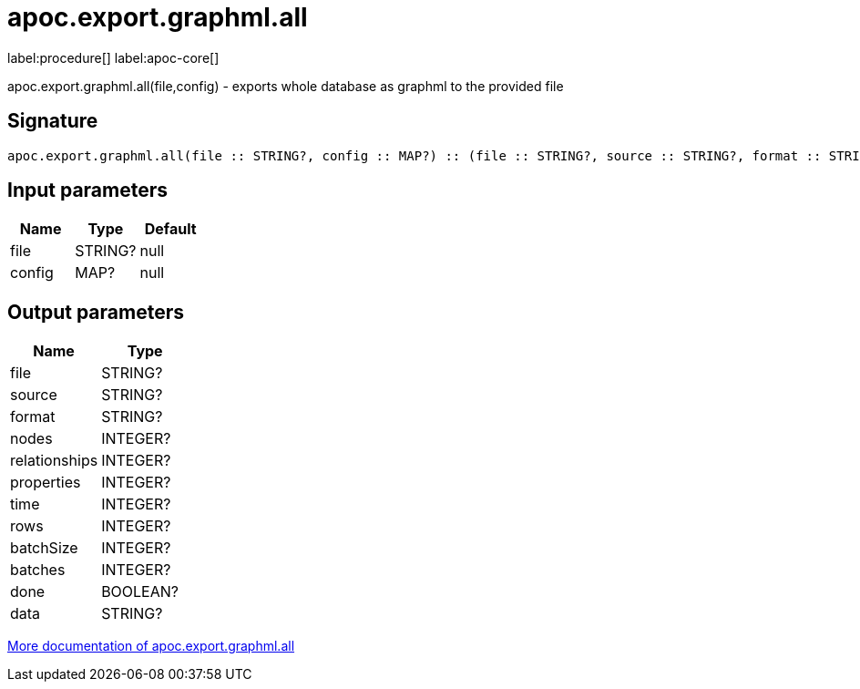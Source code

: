 ////
This file is generated by DocsTest, so don't change it!
////

= apoc.export.graphml.all
:description: This section contains reference documentation for the apoc.export.graphml.all procedure.

label:procedure[] label:apoc-core[]

[.emphasis]
apoc.export.graphml.all(file,config) - exports whole database as graphml to the provided file

== Signature

[source]
----
apoc.export.graphml.all(file :: STRING?, config :: MAP?) :: (file :: STRING?, source :: STRING?, format :: STRING?, nodes :: INTEGER?, relationships :: INTEGER?, properties :: INTEGER?, time :: INTEGER?, rows :: INTEGER?, batchSize :: INTEGER?, batches :: INTEGER?, done :: BOOLEAN?, data :: STRING?)
----

== Input parameters
[.procedures, opts=header]
|===
| Name | Type | Default 
|file|STRING?|null
|config|MAP?|null
|===

== Output parameters
[.procedures, opts=header]
|===
| Name | Type 
|file|STRING?
|source|STRING?
|format|STRING?
|nodes|INTEGER?
|relationships|INTEGER?
|properties|INTEGER?
|time|INTEGER?
|rows|INTEGER?
|batchSize|INTEGER?
|batches|INTEGER?
|done|BOOLEAN?
|data|STRING?
|===

xref::export/graphml.adoc[More documentation of apoc.export.graphml.all,role=more information]

